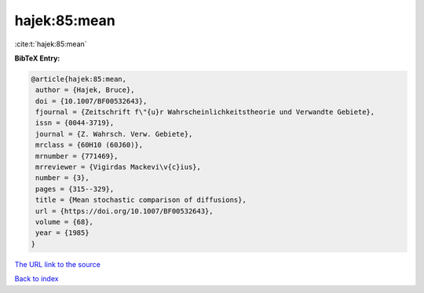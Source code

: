 hajek:85:mean
=============

:cite:t:`hajek:85:mean`

**BibTeX Entry:**

.. code-block:: bibtex

   @article{hajek:85:mean,
    author = {Hajek, Bruce},
    doi = {10.1007/BF00532643},
    fjournal = {Zeitschrift f\"{u}r Wahrscheinlichkeitstheorie und Verwandte Gebiete},
    issn = {0044-3719},
    journal = {Z. Wahrsch. Verw. Gebiete},
    mrclass = {60H10 (60J60)},
    mrnumber = {771469},
    mrreviewer = {Vigirdas Mackevi\v{c}ius},
    number = {3},
    pages = {315--329},
    title = {Mean stochastic comparison of diffusions},
    url = {https://doi.org/10.1007/BF00532643},
    volume = {68},
    year = {1985}
   }
`The URL link to the source <ttps://doi.org/10.1007/BF00532643}>`_


`Back to index <../By-Cite-Keys.html>`_
